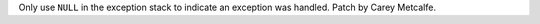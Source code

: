 Only use ``NULL`` in the exception stack to indicate an exception was
handled. Patch by Carey Metcalfe.
